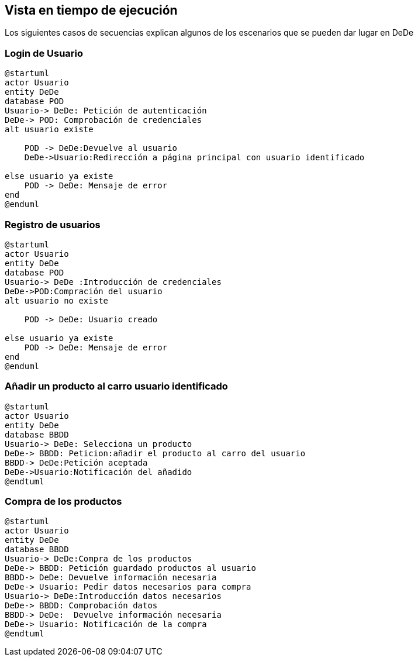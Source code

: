 [[section-runtime-view]]
== Vista en tiempo de ejecución
Los siguientes casos de secuencias explican algunos de los escenarios que se pueden dar lugar en DeDe



=== Login de Usuario
[plantuml,"Login_diagrama",png]
----
@startuml
actor Usuario 
entity DeDe
database POD
Usuario-> DeDe: Petición de autenticación
DeDe-> POD: Comprobación de credenciales
alt usuario existe

    POD -> DeDe:Devuelve al usuario
    DeDe->Usuario:Redirección a página principal con usuario identificado 

else usuario ya existe
    POD -> DeDe: Mensaje de error
end
@enduml
----
=== Registro de usuarios
[plantuml,"Registro_diagrama",png]
----
@startuml
actor Usuario
entity DeDe
database POD
Usuario-> DeDe :Introducción de credenciales
DeDe->POD:Compración del usuario
alt usuario no existe

    POD -> DeDe: Usuario creado

else usuario ya existe
    POD -> DeDe: Mensaje de error
end
@enduml
----
=== Añadir un producto al carro usuario identificado
[plantuml,"AñadirCarro_diagrama",png]
----
@startuml
actor Usuario
entity DeDe
database BBDD
Usuario-> DeDe: Selecciona un producto
DeDe-> BBDD: Peticion:añadir el producto al carro del usuario
BBDD-> DeDe:Petición aceptada 
DeDe->Usuario:Notificación del añadido
@endtuml
----
=== Compra de los productos
[plantuml,"Compra_diagrama",png]
----
@startuml
actor Usuario
entity DeDe
database BBDD
Usuario-> DeDe:Compra de los productos
DeDe-> BBDD: Petición guardado productos al usuario
BBDD-> DeDe: Devuelve información necesaria
DeDe-> Usuario: Pedir datos necesarios para compra
Usuario-> DeDe:Introducción datos necesarios
DeDe-> BBDD: Comprobación datos
BBDD-> DeDe:  Devuelve información necesaria
DeDe-> Usuario: Notificación de la compra
@endtuml
----